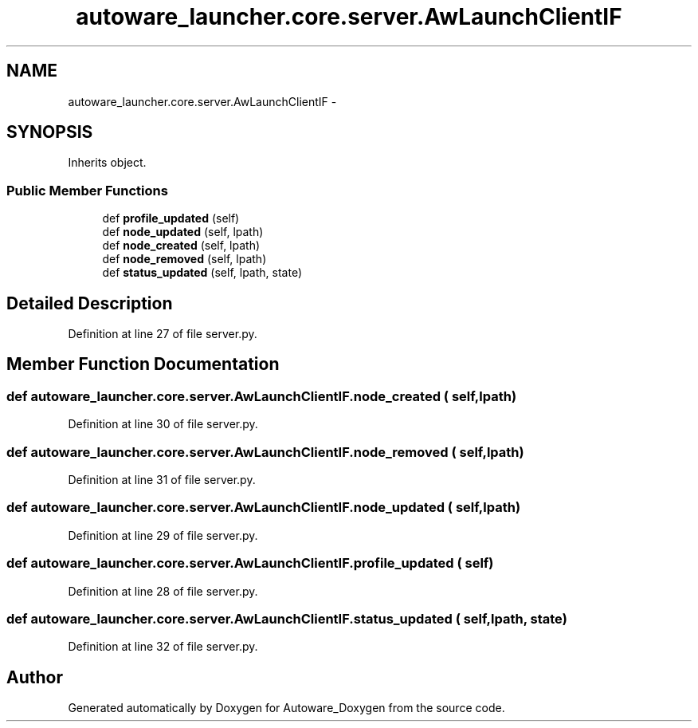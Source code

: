 .TH "autoware_launcher.core.server.AwLaunchClientIF" 3 "Fri May 22 2020" "Autoware_Doxygen" \" -*- nroff -*-
.ad l
.nh
.SH NAME
autoware_launcher.core.server.AwLaunchClientIF \- 
.SH SYNOPSIS
.br
.PP
.PP
Inherits object\&.
.SS "Public Member Functions"

.in +1c
.ti -1c
.RI "def \fBprofile_updated\fP (self)"
.br
.ti -1c
.RI "def \fBnode_updated\fP (self, lpath)"
.br
.ti -1c
.RI "def \fBnode_created\fP (self, lpath)"
.br
.ti -1c
.RI "def \fBnode_removed\fP (self, lpath)"
.br
.ti -1c
.RI "def \fBstatus_updated\fP (self, lpath, state)"
.br
.in -1c
.SH "Detailed Description"
.PP 
Definition at line 27 of file server\&.py\&.
.SH "Member Function Documentation"
.PP 
.SS "def autoware_launcher\&.core\&.server\&.AwLaunchClientIF\&.node_created ( self,  lpath)"

.PP
Definition at line 30 of file server\&.py\&.
.SS "def autoware_launcher\&.core\&.server\&.AwLaunchClientIF\&.node_removed ( self,  lpath)"

.PP
Definition at line 31 of file server\&.py\&.
.SS "def autoware_launcher\&.core\&.server\&.AwLaunchClientIF\&.node_updated ( self,  lpath)"

.PP
Definition at line 29 of file server\&.py\&.
.SS "def autoware_launcher\&.core\&.server\&.AwLaunchClientIF\&.profile_updated ( self)"

.PP
Definition at line 28 of file server\&.py\&.
.SS "def autoware_launcher\&.core\&.server\&.AwLaunchClientIF\&.status_updated ( self,  lpath,  state)"

.PP
Definition at line 32 of file server\&.py\&.

.SH "Author"
.PP 
Generated automatically by Doxygen for Autoware_Doxygen from the source code\&.
